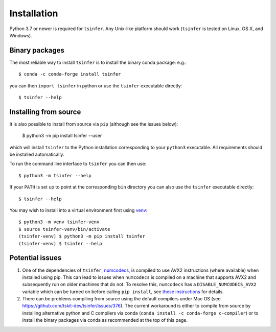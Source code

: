 .. _sec_installation:

############
Installation
############

Python 3.7 or newer is required for ``tsinfer``. Any Unix-like platform should
work (``tsinfer`` is tested on Linux, OS X, and Windows).

***************
Binary packages
***************

The most reliable way to install ``tsinfer`` is to install the binary conda package:
e.g.::

    $ conda -c conda-forge install tsinfer

you can then ``import tsinfer`` in python or use the ``tsinfer`` executable directly::

    $ tsinfer --help

**********************
Installing from source
**********************

It is also possible to install from source via ``pip`` (although see the issues below):

    $ python3 -m pip install tsinfer --user

which will install ``tsinfer`` to the Python installation corresponding to your
``python3`` executable. All requirements should be installed automatically.

To run the command line interface to ``tsinfer`` you can then use::

    $ python3 -m tsinfer --help


If your ``PATH`` is set up to point at the corresponding ``bin`` directory
you can also use the ``tsinfer`` executable directly::

    $ tsinfer --help

You may wish to install into a virtual environment
first using `venv <https://docs.python.org/3/library/venv.html>`_::

    $ python3 -m venv tsinfer-venv
    $ source tsinfer-venv/bin/activate
    (tsinfer-venv) $ python3 -m pip install tsinfer
    (tsinfer-venv) $ tsinfer --help

****************
Potential issues
****************

#. One of the dependencies of ``tsinfer``,
   `numcodecs <https://numcodecs.readthedocs.io/>`_, is compiled to
   use AVX2 instructions (where available) when installed using pip. This can lead to
   issues when ``numcodecs`` is compiled on a machine that supports AVX2
   and subsequently run on older machines that do not. To resolve this, ``numcodecs``
   has a ``DISABLE_NUMCODECS_AVX2`` variable which can be turned on before calling
   ``pip install``, see
   `these instructions <https://numcodecs.readthedocs.io/en/stable/#installation>`_
   for details.

#. There can be problems compiling from source using the default compilers under Mac OS
   (see https://github.com/tskit-dev/tsinfer/issues/376). The current workaround is
   either to compile from source by installing alternative python and C compilers via
   conda (``conda install -c conda-forge c-compiler``) or to install the binary
   packages via conda as recommended at the top of this page.
